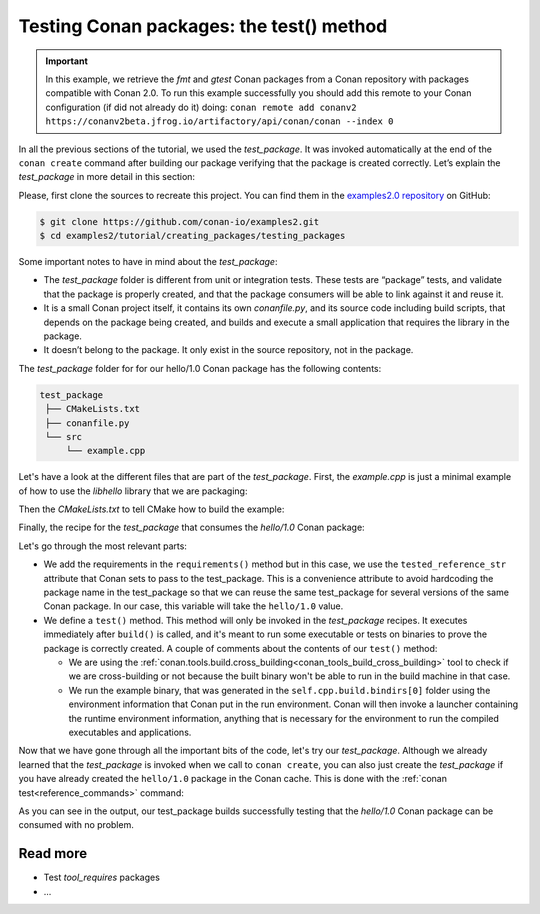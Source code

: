 Testing Conan packages: the test() method
=========================================

.. important::

    In this example, we retrieve the *fmt* and *gtest* Conan packages from a Conan
    repository with packages compatible with Conan 2.0. To run this example successfully
    you should add this remote to your Conan configuration (if did not already do it)
    doing: ``conan remote add conanv2
    https://conanv2beta.jfrog.io/artifactory/api/conan/conan --index 0``


In all the previous sections of the tutorial, we used the *test_package*. It was invoked
automatically at the end of the ``conan create`` command after building our package
verifying that the package is created correctly. Let’s explain the *test_package* in more
detail in this section:

Please, first clone the sources to recreate this project. You can find them in the
`examples2.0 repository <https://github.com/conan-io/examples2>`_ on GitHub:

.. code-block:: bash

    $ git clone https://github.com/conan-io/examples2.git
    $ cd examples2/tutorial/creating_packages/testing_packages


Some important notes to have in mind about the *test_package*:

* The *test_package* folder is different from unit or integration tests. These tests are
  “package” tests, and validate that the package is properly created, and that the package
  consumers will be able to link against it and reuse it.

* It is a small Conan project itself, it contains its own *conanfile.py*, and its source
  code including build scripts, that depends on the package being created, and builds and
  execute a small application that requires the library in the package.

* It doesn’t belong to the package. It only exist in the source repository, not in the
  package.

The *test_package* folder for for our hello/1.0 Conan package has the following contents:

.. code-block:: text

   test_package
    ├── CMakeLists.txt
    ├── conanfile.py
    └── src
        └── example.cpp

Let's have a look at the different files that are part of the *test_package*. First, the
*example.cpp* is just a minimal example of how to use the *libhello* library that we are
packaging:

.. code-block:: cpp
    :caption: *test_package/src/example.cpp*

    #include "hello.h"

    int main() {
        hello();
    }

Then the *CMakeLists.txt* to tell CMake how to build the example:

.. code-block:: cpp
    :caption: *test_package/src/example.cpp*

    cmake_minimum_required(VERSION 3.15)
    project(PackageTest CXX)

    find_package(hello CONFIG REQUIRED)

    add_executable(example src/example.cpp)
    target_link_libraries(example hello::hello)

Finally, the recipe for the *test_package* that consumes the *hello/1.0* Conan package:

.. code-block:: python
    :caption: *test_package/conanfile.py*

    import os

    from conan import ConanFile
    from conan.tools.cmake import CMake, cmake_layout
    from conan.tools.build import cross_building


    class helloTestConan(ConanFile):
        settings = "os", "compiler", "build_type", "arch"
        generators = "CMakeDeps", "CMakeToolchain"

        def requirements(self):
            self.requires(self.tested_reference_str)

        def build(self):
            cmake = CMake(self)
            cmake.configure()
            cmake.build()

        def layout(self):
            cmake_layout(self)

        def test(self):
            if not cross_building(self):
                cmd = os.path.join(self.cpp.build.bindirs[0], "example")
                self.run(cmd, env="conanrun")

Let's go through the most relevant parts:

* We add the requirements in the ``requirements()`` method but in this case, we use the
  ``tested_reference_str`` attribute that Conan sets to pass to the test_package. This is
  a convenience attribute to avoid hardcoding the package name in the test_package so that
  we can reuse the same test_package for several versions of the same Conan package. In
  our case, this variable will take the ``hello/1.0`` value.

* We define a ``test()`` method. This method will only be invoked in the *test_package*
  recipes. It executes immediately after ``build()`` is called, and it's meant to run some
  executable or tests on binaries to prove the package is correctly created. A couple of
  comments about the contents of our ``test()`` method:
  
  - We are using the
    :ref:`conan.tools.build.cross_building<conan_tools_build_cross_building>` tool to
    check if we are cross-building or not because the built binary won't be able to run in
    the build machine in that case.

  - We run the example binary, that was generated in the ``self.cpp.build.bindirs[0]``
    folder using the environment information that Conan put in the run environment. Conan
    will then invoke a launcher containing the runtime environment information, anything
    that is necessary for the environment to run the compiled executables and
    applications.

Now that we have gone through all the important bits of the code, let's try our
*test_package*. Although we already learned that the *test_package* is invoked when we
call to ``conan create``, you can also just create the *test_package* if you have already
created the ``hello/1.0`` package in the Conan cache. This is done with the :ref:`conan
test<reference_commands>` command:

.. code-block:: bash
    :emphasize-lines: 18, 21

    $ conan test test_package hello/1.0

    ...

    -------- test_package: Computing necessary packages --------
    Requirements
        fmt/8.1.1#cd132b054cf999f31bd2fd2424053ddc:ff7a496f48fca9a88dc478962881e015f4a5b98f#1d9bb4c015de50bcb4a338c07229b3bc - Cache
        hello/1.0#25e0b5c00ae41ef9fbfbbb1e5ac86e1e:fd7c4113dad406f7d8211b3470c16627b54ff3af#4ff3fd65a1d37b52436bf62ea6eaac04 - Cache
    Test requirements
        gtest/1.11.0#d136b3379fdb29bdfe31404b916b29e1:656efb9d626073d4ffa0dda2cc8178bc408b1bee#ee8cbd2bf32d1c89e553bdd9d5606127 - Skip
 
    ...

    [ 50%] Building CXX object CMakeFiles/example.dir/src/example.cpp.o
    [100%] Linking CXX executable example
    [100%] Built target example

    -------- Testing the package: Running test() --------
    hello/1.0 (test package): Running test()
    hello/1.0 (test package): RUN: ./example
    hello/1.0: Hello World Release! (with color!)

As you can see in the output, our test_package builds successfully testing that the
*hello/1.0* Conan package can be consumed with no problem.


Read more
---------

- Test *tool_requires* packages
- ...